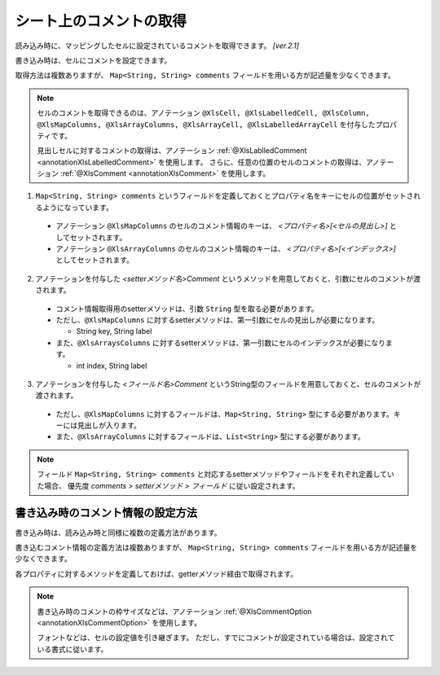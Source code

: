 --------------------------------------------------------
シート上のコメントの取得
--------------------------------------------------------


読み込み時に、マッピングしたセルに設定されているコメントを取得できます。 `[ver.2.1]`

書き込み時は、セルにコメントを設定できます。

取得方法は複数ありますが、 ``Map<String, String> comments`` フィールドを用いる方が記述量を少なくできます。
 
.. note:: 
   
   セルのコメントを取得できるのは、アノテーション ``@XlsCell, @XlsLabelledCell, @XlsColumn, @XlsMapColumns, @XlsArrayColumns, @XlsArrayCell, @XlsLabelledArrayCell`` を付与したプロパティです。
   
   見出しセルに対するコメントの取得は、アノテーション :ref:`@XlsLablledComment <annotationXlsLabelledComment>` を使用します。
   さらに、任意の位置のセルのコメントの取得は、アノテーション :ref:`@XlsComment <annotationXlsComment>` を使用します。


1. ``Map<String, String> comments`` というフィールドを定義しておくとプロパティ名をキーにセルの位置がセットされるようになっています。
 
  * アノテーション ``@XlsMapColumns`` のセルのコメント情報のキーは、 *\<プロパティ名\>[<セルの見出し\>]* としてセットされます。

  * アノテーション ``@XlsArrayColumns`` のセルのコメント情報のキーは、 *\<プロパティ名\>[<インデックス\>]* としてセットされます。
 
2. アノテーションを付与した *\<setterメソッド名\>Comment* というメソッドを用意しておくと、引数にセルのコメントが渡されます。
 
  * コメント情報取得用のsetterメソッドは、引数 ``String`` 型を取る必要があります。
  * ただし、``@XlsMapColumns`` に対するsetterメソッドは、第一引数にセルの見出しが必要になります。
  
    * String key, String label
     
  * また、``@XlsArraysColumns`` に対するsetterメソッドは、第一引数にセルのインデックスが必要になります。
  
    * int index, String label
    
3. アノテーションを付与した *\<フィールド名\>Comment* というString型のフィールドを用意しておくと、セルのコメントが渡されます。
 
  * ただし、``@XlsMapColumns`` に対するフィールドは、``Map<String, String>`` 型にする必要があります。キーには見出しが入ります。

  * また、``@XlsArrayColumns`` に対するフィールドは、``List<String>`` 型にする必要があります。


.. sourcecode:: java
    :linenos:
    
    public class SampleRecord {
        
        // 汎用的なコメント情報
        public Map<String, String> comments;
        
        // プロパティごとに個別にコメント情報を定義するフィールド
        private String nameComment;
        
        @XlsColumns(label="名前")
        private String name;
        
        // プロパティごとに個別にコメント情報を定義するメソッド
        // フィールド commentsが定義あれば必要ありません。
        public void setNameComment(String comment) {
            //...
        }
        
        // @XlsMapColumnsの場合
        @XlsMapColumns(previousColumnName="名前")
        private Map<String, String> attendedMap;
        
        // プロパティごとに個別にコメント情報を定義するフィールド
        private Map<String, String> attendedMapComment;
        
        // プロパティごとに個別に見出し情報を定義するメソッド
        // @XlsMapColumnsの場合keyは、セルの見出しの値
        // フィールド commentsが定義あれば必要ありません。
        public void setAttendedMapComment(String key, String comment) {
            //...
        }
        
        // @XlsArrayColumnsの場合
        @XlsArrayColumns(columnName="ふりがな")
        private List<String> rubyList;
        
        // プロパティごとに個別にコメント情報を定義するフィールド
        private Map<String, String> rubyListComment;
        
        // プロパティごとに個別にコメント情報を定義するメソッド
        // @XlsArrayColumnsの場合indexは、インデックスの値
        // フィールド labelsが定義あれば必要ありません。
        public void setRubyListComment(int index, String comment) {
            //...
        }
    
    }


.. note:: 
   
   フィールド ``Map<String, String> comments`` と対応するsetterメソッドやフィールドをそれぞれ定義していた場合、
   優先度 *comments > setterメソッド > フィールド* に従い設定されます。


^^^^^^^^^^^^^^^^^^^^^^^^^^^^^^^^^^^^^^^^^^^^^^^^^^^^^
書き込み時のコメント情報の設定方法
^^^^^^^^^^^^^^^^^^^^^^^^^^^^^^^^^^^^^^^^^^^^^^^^^^^^^

書き込み時は、読み込み時と同様に複数の定義方法があります。

書き込むコメント情報の定義方法は複数ありますが、 ``Map<String, String> comments`` フィールドを用いる方が記述量を少なくできます。

各プロパティに対するメソッドを定義しておけば、getterメソッド経由で取得されます。


.. sourcecode:: java
    :linenos:
    
    // 書き込むデータの定義
    SampleSheet sheet = new SampleSheet();
    
    SampleRecord item = new SampleRecord();
    
    // コメントを保持するフィールドのインスタンス定義
    item.comments = new HashMal<>();
    
    // プロパティ「name」に対するコメントを設定する
    item.comments.put("name", "コメント1");
    
    // @XlsMapColumnsに対するコメントを設定する。
    item.comments.put("attendedMap[4月1日]", "コメント2");
    item.comments.put("attendedMap[4月2日]", "コメント3");
    
    // @XlsArrayColumnsに対するコメントを設定する。
    item.comments.put("rubyList[0]", "コメント4");
    item.comments.put("rubyList[1]", "コメント5");
    
    // レコードの定義
    public class SampleRecord {
        
        // 汎用的なコメント情報
        public Map<String, String> comments;
        
        // プロパティごとに個別にコメント情報を定義するフィールド
        private String nameComment;
        
        @XlsColumns(label="名前")
        private String name;
        
        // プロパティごとに個別にコメント情報を定義するメソッド
        // フィールド commentsが定義あれば必要ありません。
        public String getNameComment() {
            //...
        }
        
        // @XlsMapColumnsの場合
        @XlsMapColumns(previousColumnName="名前")
        private Map<String, String> attendedMap;
        
        // プロパティごとに個別にコメント情報を定義するフィールド
        private Map<String, String> attendedMapComment;
        
        // プロパティごとに個別に見出し情報を定義するメソッド
        // @XlsMapColumnsの場合keyは、セルの見出しの値
        // フィールド commentsが定義あれば必要ありません。
        public String getAttendedMapComment(String key) {
            //...
        }
        
        // @XlsArrayColumnsの場合
        @XlsArrayColumns(columnName="ふりがな")
        private List<String> rubyList;
        
        // プロパティごとに個別にコメント情報を定義するフィールド
        private Map<String, String> rubyListComment;
        
        // プロパティごとに個別にコメント情報を定義するメソッド
        // @XlsArrayColumnsの場合indexは、インデックスの値
        // フィールド labelsが定義あれば必要ありません。
        public String setRubyListComment(int index) {
            //...
        }
    
    }
    

.. note:: 

    書き込み時のコメントの枠サイズなどは、アノテーション :ref:`@XlsCommentOption <annotationXlsCommentOption>` を使用します。
    
    フォントなどは、セルの設定値を引き継ぎます。
    ただし、すでにコメントが設定されている場合は、設定されている書式に従います。
    


